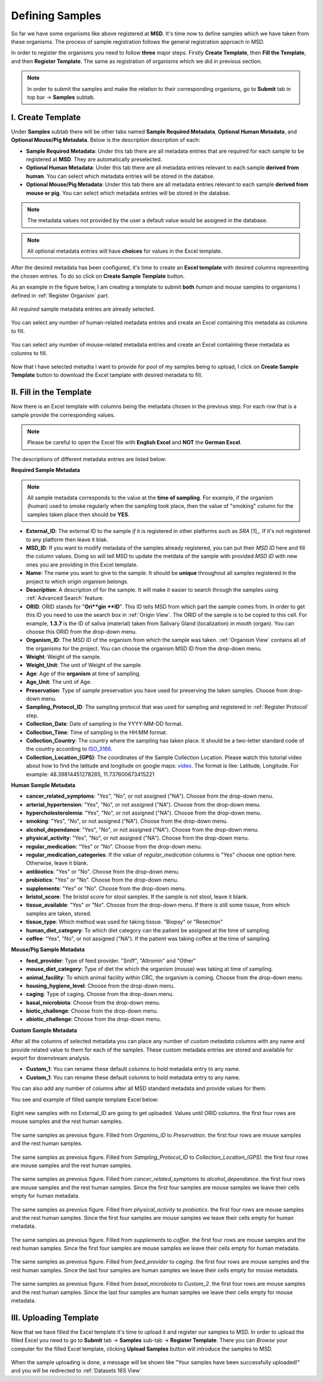 .. _Register Samples:


Defining Samples
----------------


So far we have some organisms like above registered at **MSD**. It's time now to define samples which we have taken
from these organisms. The process of sample registration follows the general registration approach in MSD.


In order to register the organisms you need to follow **three** major steps. Firstly **Create Template**, then
**Fill the Template**, and then **Register Template**. The same as registration of organisms which we did in previous section.



.. note::
    In order to submit the samples and make the relation to their corresponding organisms,  go to **Submit** tab in top bar -> **Samples** subtab.


I. Create Template
^^^^^^^^^^^^^^^^^^
Under **Samples** subtab there will be other tabs named **Sample Required Metadata**, **Optional Human Metadata**, and **Optional Mouse/Pig Metadata**.
Below is the description description of each:\

* **Sample Required Metadata**: Under this tab there are all metadata entries that are required for each sample to be registered at **MSD**. They are automatically preselected.
* **Optional Human Metadata**:  Under this tab there are all metadata entries relevant to each sample **derived from human**. You can select which metadata entries will be stored in the databse. 
* **Optional Mouse/Pig Metadata**: Under this tab there are all metadata entries relevant to each sample **derived from mouse or pig**. You can select which metadata entries will be stored in the databse.

.. note::
    The metadata values not provided by the user a default value would be assigned in the database.

.. note::
    All optional metadata entries will have **choices** for values in the Excel template.

After the desired metadata has been configured, it's time to create an **Excel template** with desired columns representing the chosen entries.
To do so click on **Create Sample Template** button.

As an example in the figure below, I am creating a template to submit **both** *human* and *mouse* samples to organisms I defined in :ref:`Register Organism` part.


.. figure:: /media/Sample_Create_Template_required.png
    :align: center
    :scale: 100 %
    :alt: Create Organism Template - Required Metadata
    :class: sample_registration_scsh

    All *required* sample metadata entries are already selected.


.. figure:: /media/Sample_Create_Template_human.png
    :align: center
    :scale: 100 %
    :alt: Create Organism Template - Human Metadata
    :class: sample_registration_scsh

    You can select any number of human-related metadata entries and create an Excel
    containing this metadata as columns to fill.


.. figure:: /media/Sample_Create_Template_mouse.png
    :align: center
    :scale: 100 %
    :alt: Create Organism Template - Mouse Metadata
    :class: sample_registration_scsh

    You can select any number of mouse-related metadata entries and create an Excel
    containing these metadata as columns to fill.


    
Now that I have selected metadta I want to provide for pool of my samples being to upload, I click on **Create Sample Template** button to download the
Excel tamplate with desired metadata to fill.

II. Fill in the Template
^^^^^^^^^^^^^^^^^^^^^^^^


Now there is an Excel template with columns being the metadata chosen in the previous step. For each row that is a sample provide the corresponding values.

.. note::
    Please be careful to open the Excel file with **English Excel** and **NOT** the **German Excel**.

The descriptions of different metadata entries are listed below:

**Required Sample Metadata**


.. note::
    All sample metadata corresponds to the value at the **time of sampling**. For example, if the organism (human) used to smoke regularly when the sampling
    took place, then the value of "smoking" column for the samples taken place then should be **YES**.



* **External_ID**: The external ID to the sample *if* it is registered in other platforms such as *SRA* [1]_. If  it's not registered to any platform then leave it blak.
* **MSD_ID**: If you want to modify metadata of the samples already registered, you can put their *MSD ID* here and fill the column values. Doing so will tell MSD to update
  the metdata of the sample with provided *MSD ID* with new ones you are providing in this Excel template.
* **Name**: The name you want to give to the sample. It should be **unique** throughout all samples registered in the project to which origin organism belongs.
* **Description**: A description of for the sample. It will make it easier to search through the  samples using :ref:`Advanced Search` feature.
* **ORID**: ORID stands for "**Ori**gin **ID**". This ID tells MSD from which part the sample comes from. In order to get this ID you need to
  use the search box in :ref:`Origin View`. The ORID of the sample is to be copied to this cell. For example, **1.3.7** is the ID of saliva (material) taken from Salivary Gland (localization)
  in mouth (organ). You can choose this ORID from the drop-down menu.
* **Organism_ID**: The MSD ID of the organism from which the sample was taken. :ref:`Organism View` contains all of the organisms for the project. You can choose the organism MSD ID from the drop-down menu.
* **Weight**: Weight of the sample.
* **Weight_Unit**: The unit of Weight of the sample.
* **Age**: Age of the **organism** at time of sampling.
* **Age_Unit**: The unit of Age.
* **Preservation**: Type of sample preservation you have used for preserving the taken samples. Choose from drop-down menu. 
* **Sampling_Protocol_ID**: The sampling protocol that was used for sampling and registered in :ref:`Register Protocol` step.
* **Collection_Date**: Date of sampling in the YYYY-MM-DD format.
* **Collection_Time**: Time of sampling in the HH:MM format.
* **Collection_Country**: The country where the sampling has taken place. It should be a two-letter standard code of the country according to `ISO_3166 <https://en.wikipedia.org/wiki/ISO_3166-1_alpha-2>`_.
* **Collection_Location_(GPS)**: The coordinates of the Sample Collection Location. Please watch this tutorial video about how to find the latitude and longitude on google maps: `video <https://www.youtube.com/watch?v=2yOX7soSPeQ&ab_channel=TechIntimidation>`_.
  The format is like: Latitude, Longitude. For example: 48.39814451278265, 11.737600673415221

**Human Sample Metadata**

* **cancer_related_symptoms**: "Yes", "No", or not assigned ("NA"). Choose from the drop-down menu.
* **arterial_hypertension**: "Yes", "No", or not assigned ("NA"). Choose from the drop-down menu.
* **hypercholesterolemia**: "Yes", "No", or not assigned ("NA"). Choose from the drop-down menu.
* **smoking**: "Yes", "No", or not assigned ("NA"). Choose from the drop-down menu.
* **alcohol_dependance**: "Yes", "No", or not assigned ("NA"). Choose from the drop-down menu.
* **physical_activity**: "Yes", "No", or not assigned ("NA"). Choose from the drop-down menu.
* **regular_medication**: "Yes" or "No". Choose from the drop-down menu.
* **regular_medication_categories**: If the value of *regular_medication* columns is "Yes" choose one option here. Otherwise, leave it blank.
* **antibiotics**: "Yes" or "No". Choose from the drop-down menu.
* **probiotics**: "Yes" or "No". Choose from the drop-down menu.
* **supplements**: "Yes" or "No". Choose from the drop-down menu.
* **bristol_score**: The bristol score for stool samples. If the sample is not stool, leave it blank.
* **tissue_available**: "Yes" or "No". Choose from the drop-down menu. If there is still some tissue, from which samples are taken, stored.
* **tissue_type**: Which method was used for taking tissue. "Biopsy" or "Resection"
* **human_diet_category**: To which diet category can  the patient be assigned at the time of sampling.
* **coffee**: "Yes", "No", or not assigned ("NA"). If the patient was taking coffee at the time of sampling.


**Mouse/Pig Sample Metadata**


* **feed_provider**: Type of feed provider. "Sniff", "Altromin" and "Other"
* **mouse_diet_category**: Type of diet the which the organism (mouse) was taking at time of sampling.
* **animal_facility**: To which animal facility within CRC, the organism is coming. Choose from the drop-down menu.
* **housing_hygiene_level**: Choose from the drop-down menu.
* **caging**: Type of caging. Choose from the drop-down menu.
* **basal_microbiota**: Choose from the drop-down menu.
* **biotic_challenge**: Choose from the drop-down menu.
* **abiotic_challenge**: Choose from the drop-down menu.

**Custom Sample Metadata**


After all the columns of selected metadata you can place any number of *custom metadata* columns with any name and provide related value to them 
for each of the samples. These custom metadata entries are stored and available for export for downstream analysis.

* **Custom_1**: You can rename these default columns to hold metadata entry to any name.
* **Custom_1**: You can rename these default columns to hold metadata entry to any name.

You can also add any number of columns after all MSD standard metadata and provide values for them.

You see and example of filled sample template Excel below:


.. figure:: /media/Sample_register_example_-ORID.png
    :align: center
    :scale: 100 %
    :alt: Filled Template - Until ORID
    :class: sample_registration_scsh

    Eight new samples with no External_ID are going to get uploaded. Values until ORID columns. the first four rows are mouse samples and the rest human samples.


.. figure:: /media/Sample_register_example_OrgID-Preservation.png
    :align: center
    :scale: 100 %
    :alt: Filled Template - From Organism ID to Preservation Type
    :class: sample_registration_scsh

    The same samples as prevoius figure. Filled from *Organims_ID* to *Preservation*. the first four rows are mouse samples and the rest human samples.


.. figure:: /media/Sample_register_example_SampProt-GPS.png
    :align: center
    :scale: 100 %
    :alt: Filled Template - from Sampling_Protocol_ID to *Collection_Location_(GPS)*
    :class: sample_registration_scsh

    The same samples as prevoius figure. Filled from *Sampling_Protocol_ID* to *Collection_Location_(GPS)*. the first four rows are mouse samples and the rest human samples.


.. figure:: /media/Sample_register_example_Cancer-alcohol.png
    :align: center
    :scale: 100 %
    :alt: Filled Template - from cancer_related_symptoms to alcohol_dependance
    :class: sample_registration_scsh

    The same samples as prevoius figure. Filled from *cancer_related_symptoms* to *alcohol_dependance*. the first four rows are mouse samples and the rest human samples.
    Since the first four samples are mouse samples we leave their cells empty for human metadata.


.. figure:: /media/Sample_register_example_PhysicalActivity-probiotics.png
    :align: center
    :scale: 100 %
    :alt: Filled Template - from physical_activity to *probiotics*
    :class: sample_registration_scsh

    The same samples as prevoius figure. Filled from *physical_activity* to *probiotics*. the first four rows are mouse samples and the rest human samples.
    Since the first four samples are mouse samples we leave their cells empty for human metadata.


.. figure:: /media/Sample_register_example_Supplement-Coffee.png
    :align: center
    :scale: 100 %
    :alt: Filled Template - from supplements to coffee
    :class: sample_registration_scsh

    The same samples as prevoius figure. Filled from *supplements* to *coffee*. the first four rows are mouse samples and the rest human samples.
    Since the first four samples are mouse samples we leave their cells empty for human metadata.


.. figure:: /media/Sample_register_example_feedprovider-caging.png
    :align: center
    :scale: 100 %
    :alt: Filled Template - from feed_provider to caging
    :class: sample_registration_scsh

    The same samples as prevoius figure. Filled from *feed_provider* to *caging*. the first four rows are mouse samples and the rest human samples.
    Since the last four samples are human samples we leave their cells empty for mouse metadata.


.. figure:: /media/Sample_register_example_basal_microbioata-cust2.png
    :align: center
    :scale: 100 %
    :alt: Filled Template - from basal_microbiota to Custom_2
    :class: sample_registration_scsh

    The same samples as prevoius figure. Filled from *basal_microbiota* to *Custom_2*. the first four rows are mouse samples and the rest human samples.
    Since the last four samples are human samples we leave their cells empty for mouse metadata.



III. Uploading Template
^^^^^^^^^^^^^^^^^^^^^^^

Now that we have filled the Excel template it's time to upload it and register our samples to MSD. In order to upload the filled Excel you need to go to 
**Submit** tab -> **Samples** sub-tab -> **Register Template**. There you can *Browse* your computer for the filled Excel template, clicking 
**Upload Samples** button will introduce the samples to MSD.



.. figure:: /media/Sample_upload_template.png
    :align: center
    :scale: 100 %
    :alt: Sample Template Upload
    :class: sample_registration_scsh


When the sample uploading is done, a message will be shown like "Your samples have been successfully uploaded!" and you will be redirected to :ref:`Datasets 16S View`


